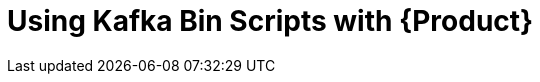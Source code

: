 [id='assembly-kafka-bin-scripts']
= Using Kafka Bin Scripts with {Product}
:imagesdir: _images

ifdef::qs[]
[#description]
Learn how to use Kafka Bin Scripts to interact with a {Product} Kafka instance.

[#introduction]
Welcome to the {Product} Kafka Bin Scripts Guide.

In this guide we will walk you through the basics you need to know to use the *Kafka Bin Scripts* to interact with your Kafka cloud service.
endif::[]
ifdef::qs[]
endif::[]
ifdef::qs[]
endif::[]

